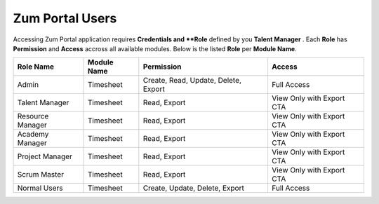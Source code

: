Zum Portal Users
===================================
Accessing Zum Portal application requires **Credentials and **Role** defined by you **Talent Manager** .
Each **Role** has **Permission** and **Access** accross all available modules.
Below is the listed **Role** per **Module Name**.

+-------------------+--------------+---------------------------------------------+------------------------------------------+
| Role Name         | Module Name  | Permission                                  | Access                                   |
+===================+==============+=============================================+==========================================+
| Admin             | Timesheet    | Create, Read, Update, Delete, Export        | Full Access                              |
+-------------------+--------------+---------------------------------------------+------------------------------------------+
| Talent Manager    | Timesheet    | Read, Export                                | View Only with Export CTA                |
+-------------------+--------------+---------------------------------------------+------------------------------------------+
| Resource Manager  | Timesheet    | Read, Export                                | View Only with Export CTA                |
+-------------------+--------------+---------------------------------------------+------------------------------------------+
| Academy Manager   | Timesheet    | Read, Export                                | View Only with Export CTA                |
+-------------------+--------------+---------------------------------------------+------------------------------------------+
| Project Manager   | Timesheet    | Read, Export                                | View Only with Export CTA                |
+-------------------+--------------+---------------------------------------------+------------------------------------------+
| Scrum Master      | Timesheet    | Read, Export                                | View Only with Export CTA                |
+-------------------+--------------+---------------------------------------------+------------------------------------------+
| Normal Users      | Timesheet    | Create, Update, Delete, Export              | Full Access                              |
+-------------------+--------------+---------------------------------------------+------------------------------------------+

+-------------------+--------------+---------------------------------------------+------------------------------------------+
| Role Name         | Module Name  | Permission                                  | Access                                   |
+===================+==============+=============================================+==========================================+
| Admin             | Projects     | Create, Read, Update, Delete, Export        | Full Access                               |
+-------------------+--------------+---------------------------------------------+------------------------------------------+
| Resource Manager  | Projects     | Create, Read, Update, Delete, Export        | Full Access                               |
+-------------------+--------------+---------------------------------------------+------------------------------------------+
| Normal Users      | Projects     | Read                                        | View Only                                 |
+-------------------+--------------+---------------------------------------------+------------------------------------------+
| Academy Manager   | Projects     | No Permission                               | No Access                                 |
+-------------------+--------------+---------------------------------------------+------------------------------------------+
| Project Manager   | Projects     | Read                                        | View Only                                 |
+-------------------+--------------+---------------------------------------------+------------------------------------------+
| Scrum Master      | Projects     | Read                                        | View Only                                 |
+-------------------+--------------+---------------------------------------------+------------------------------------------+
| Talent Manager    | Projects     | No Permission                               | No Access                                 |
+-------------------+--------------+---------------------------------------------+------------------------------------------+
